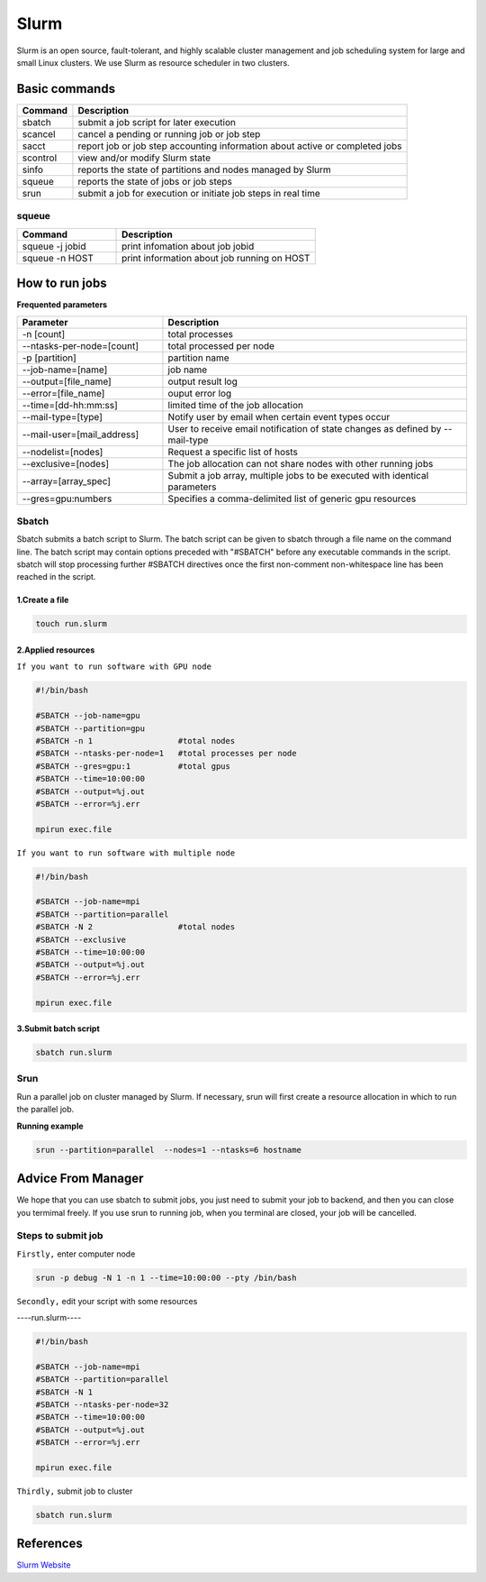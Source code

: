 ======
Slurm
======

Slurm is an open source, fault-tolerant, and highly scalable cluster management and job scheduling system for large and small Linux clusters. We use Slurm as resource scheduler in two clusters.

Basic commands
==============

+----------+------------------------------------------------------------------------------+
| Command  |                      Description                                             |
+==========+==============================================================================+
| sbatch   | submit a job script for later execution                                      |
+----------+------------------------------------------------------------------------------+
| scancel  | cancel a pending or running job or job step                                  |
+----------+------------------------------------------------------------------------------+
| sacct    | report job or job step accounting information about active or completed jobs |
+----------+------------------------------------------------------------------------------+
| scontrol | view and/or modify Slurm state                                               |
+----------+------------------------------------------------------------------------------+
| sinfo    | reports the state of partitions and nodes managed by Slurm                   |
+----------+------------------------------------------------------------------------------+
| squeue   | reports the state of jobs or job steps                                       |
+----------+------------------------------------------------------------------------------+
| srun     | submit a job for execution or initiate job steps in real time                |
+----------+------------------------------------------------------------------------------+

squeue
-------

.. csv-table::
   :header: "Command", "Description"
   :widths: 15, 30

   "squeue -j jobid","print infomation about job jobid"
   "squeue -n HOST","print information about job running on HOST"

How to run jobs
===============

**Frequented parameters**

.. csv-table::
   :header: "Parameter", "Description"
   :widths: 24, 50

   "-n [count]","total processes"
   "--ntasks-per-node=[count]","total processed per node"
   "-p [partition]","partition name"
   "--job-name=[name]","job name"
   "--output=[file_name]","output result log"
   "--error=[file_name]","ouput error log"
   "--time=[dd-hh:mm:ss]","limited time of the job allocation"
   "--mail-type=[type]","Notify user by email when certain event types occur"
   "--mail-user=[mail_address]","User to receive email notification of state changes as defined by --mail-type"
   "--nodelist=[nodes]","Request a specific list of hosts"
   "--exclusive=[nodes]","The job allocation can not share nodes with other running jobs"
   "--array=[array_spec]","Submit a job array, multiple jobs to be executed with identical parameters"
   "--gres=gpu:numbers","Specifies a comma-delimited list of generic gpu resources"

Sbatch
-------

Sbatch submits a batch script to Slurm. The batch script can be given to sbatch through a file name on the command line. The batch script may contain options preceded with "#SBATCH" before any executable commands in the script. sbatch will stop processing further #SBATCH directives once the first non-comment non-whitespace line has been reached in the script.


1.Create a file
^^^^^^^^^^^^^^^^^^^^^^^

.. code:: bash

   touch run.slurm

2.Applied resources
^^^^^^^^^^^^^^^^^^^^^^^^^^^^^^^

``If you want to run software with GPU node``

.. code:: bash

   #!/bin/bash

   #SBATCH --job-name=gpu
   #SBATCH --partition=gpu
   #SBATCH -n 1                  #total nodes
   #SBATCH --ntasks-per-node=1   #total processes per node
   #SBATCH --gres=gpu:1          #total gpus
   #SBATCH --time=10:00:00
   #SBATCH --output=%j.out
   #SBATCH --error=%j.err

   mpirun exec.file

``If you want to run software with multiple node``

.. code:: bash

   #!/bin/bash

   #SBATCH --job-name=mpi
   #SBATCH --partition=parallel
   #SBATCH -N 2                  #total nodes
   #SBATCH --exclusive
   #SBATCH --time=10:00:00
   #SBATCH --output=%j.out
   #SBATCH --error=%j.err

   mpirun exec.file


3.Submit batch script
^^^^^^^^^^^^^^^^^^^^^^

.. code:: bash

   sbatch run.slurm

Srun
-----

Run a parallel job on cluster managed by Slurm. If necessary, srun will first create a resource allocation in which to run the parallel job.

**Running example**

.. code:: bash

   srun --partition=parallel  --nodes=1 --ntasks=6 hostname

Advice From Manager
===================

We hope that you can use sbatch to submit jobs, you just need to submit your job to backend, and then you can close you termimal freely.
If you use srun to running job, when you terminal are closed, your job will be cancelled.

Steps to submit job
--------------------

``Firstly,``
enter computer node

.. code:: bash

   srun -p debug -N 1 -n 1 --time=10:00:00 --pty /bin/bash

``Secondly,``
edit your script with some resources

----run.slurm----

.. code:: bash

   #!/bin/bash

   #SBATCH --job-name=mpi
   #SBATCH --partition=parallel
   #SBATCH -N 1                  
   #SBATCH --ntasks-per-node=32
   #SBATCH --time=10:00:00
   #SBATCH --output=%j.out
   #SBATCH --error=%j.err

   mpirun exec.file

``Thirdly,``
submit job to cluster

.. code:: bash

   sbatch run.slurm

References
==========

`Slurm Website <https://slurm.schedmd.com/documentation.html>`_
